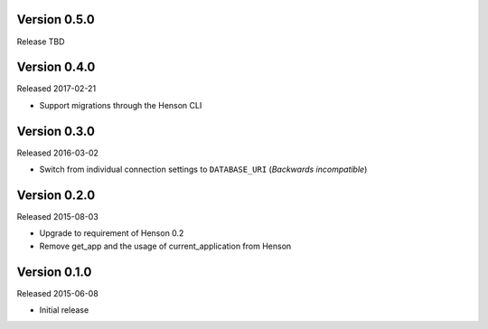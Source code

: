 Version 0.5.0
-------------

Release TBD

Version 0.4.0
-------------

Released 2017-02-21

- Support migrations through the Henson CLI

Version 0.3.0
-------------

Released 2016-03-02

- Switch from individual connection settings to ``DATABASE_URI`` (*Backwards
  incompatible*)

Version 0.2.0
-------------

Released 2015-08-03

- Upgrade to requirement of Henson 0.2
- Remove get_app and the usage of current_application from Henson

Version 0.1.0
-------------

Released 2015-06-08

- Initial release

